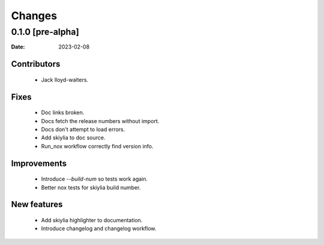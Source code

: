 Changes
=======

0.1.0 [pre-alpha] 
------------------
:Date: 2023-02-08

Contributors
~~~~~~~~~~~~
 - Jack lloyd-walters.

Fixes
~~~~~
 - Doc links broken.
 - Docs fetch the release numbers without import.
 - Docs don't attempt to load errors.
 - Add skiylia to doc source.
 - Run_nox workflow correctly find version info.

Improvements
~~~~~~~~~~~~
 - Introduce `--build-num` so tests work again.
 - Better nox tests for skiylia build number.

New features
~~~~~~~~~~~~
 - Add skiylia highlighter to documentation.
 - Introduce changelog and changelog workflow.

